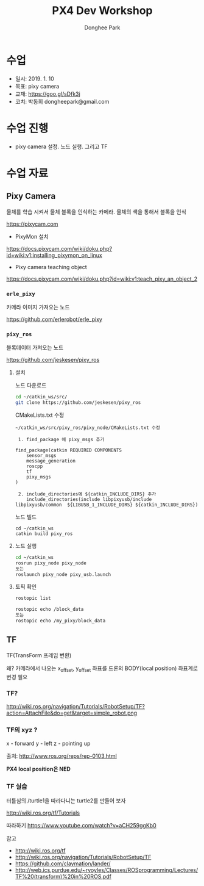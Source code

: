 #+STARTUP: showeverything
#+TITLE:     PX4 Dev Workshop
#+AUTHOR:    Donghee Park
# Creative Commons, Share-Alike (cc)
#+EMAIL:     dongheepark@gmail.com
#+HTML_HEAD_EXTRA: <style type="text/css">img {  width: auto ;  max-width: 100% ;  height: auto ;} .org-src-container {border: 0px; box-shadow: none;}  pre { white-space: pre-wrap; white-space: -moz-pre-wrap; white-space: -pre-wrap; white-space: -o-pre-wrap; word-wrap: break-word; } </style>
#+HTML_HEAD: <link rel="stylesheet" type="text/css" href="http://gongzhitaao.org/orgcss/org.css"/>

* 수업
 - 일시: 2019. 1. 10
 - 목표: pixy camera
 - 교재: https://goo.gl/sDfk3j
 - 코치: 박동희 dongheepark@gmail.com

* 수업 진행
 - pixy camera 설정. 노드 실행. 그리고 TF

* 수업 자료
** Pixy Camera
물체를 학습 시켜서 물체 블록을 인식하는 카메라. 물체의 색을 통해서 블록을 인식

https://pixycam.com

 - PixyMon 설치

https://docs.pixycam.com/wiki/doku.php?id=wiki:v1:installing_pixymon_on_linux

 - Pixy camera teaching object

https://docs.pixycam.com/wiki/doku.php?id=wiki:v1:teach_pixy_an_object_2

*** ~erle_pixy~
카메라 이미지 가져오는 노드

https://github.com/erlerobot/erle_pixy

*** ~pixy_ros~
블록데이터 가져오는 노드

https://github.com/jeskesen/pixy_ros

**** 설치

노드 다운로드
#+BEGIN_SRC sh
cd ~/catkin_ws/src/
git clone https://github.com/jeskesen/pixy_ros
#+END_SRC

CMakeLists.txt 수정
#+BEGIN_SRC
~/catkin_ws/src/pixy_ros/pixy_node/CMakeLists.txt 수정

 1. find_package 에 pixy_msgs 추가

find_package(catkin REQUIRED COMPONENTS
    sensor_msgs
    message_generation
    roscpp
    tf
    pixy_msgs
)

 2. include_directories에 ${catkin_INCLUDE_DIRS} 추가
    include_directories(include libpixyusb/include libpixyusb/common  ${LIBUSB_1_INCLUDE_DIRS} ${catkin_INCLUDE_DIRS})
#+END_SRC

노드 빌드
#+BEGIN_SRC
cd ~/catkin_ws
catkin build pixy_ros
#+END_SRC

**** 노드 실행

#+BEGIN_SRC sh
cd ~/catkin_ws
rosrun pixy_node pixy_node
또는
roslaunch pixy_node pixy_usb.launch
#+END_SRC

**** 토픽 확인

#+BEGIN_SRC sh
rostopic list

rostopic echo /block_data
또는
rostopic echo /my_pixy/block_data
#+END_SRC

** TF

TF(TransForm 프레임 변환)

왜? 카메라에서 나오는 x_offset, y_offset 좌표를 드론의 BODY(local position) 좌표계로 변경 필요

*** TF?

http://wiki.ros.org/navigation/Tutorials/RobotSetup/TF?action=AttachFile&do=get&target=simple_robot.png

*** TF의 xyz ?

 x - forward
 y - left
 z - pointing up

출처: http://www.ros.org/reps/rep-0103.html

*PX4 local position은 NED*

*** TF 실습

터틀심의 /turtle1을 따라다니는 turtle2를 만들어 보자

http://wiki.ros.org/tf/Tutorials

따라하기
https://www.youtube.com/watch?v=aCH259ggKb0

참고
 - http://wiki.ros.org/tf
 - http://wiki.ros.org/navigation/Tutorials/RobotSetup/TF
 - https://github.com/claymation/lander/
 - http://web.ics.purdue.edu/~rvoyles/Classes/ROSprogramming/Lectures/TF%20(transform)%20in%20ROS.pdf
